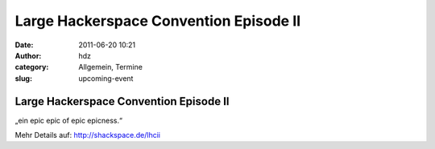 Large Hackerspace Convention Episode II
#######################################
:date: 2011-06-20 10:21
:author: hdz
:category: Allgemein, Termine
:slug: upcoming-event

|image0|

Large Hackerspace Convention Episode II
---------------------------------------

„ein epic epic of epic epicness.“

Mehr Details auf: http://shackspace.de/lhcii

.. |image0| image:: http://shackspace.de/wp-content/uploads/2011/06/LHC_Banner_minimalist2.jpg
   :target: http://shackspace.de/wp-content/uploads/2011/06/LHC_Banner_minimalist2.jpg
